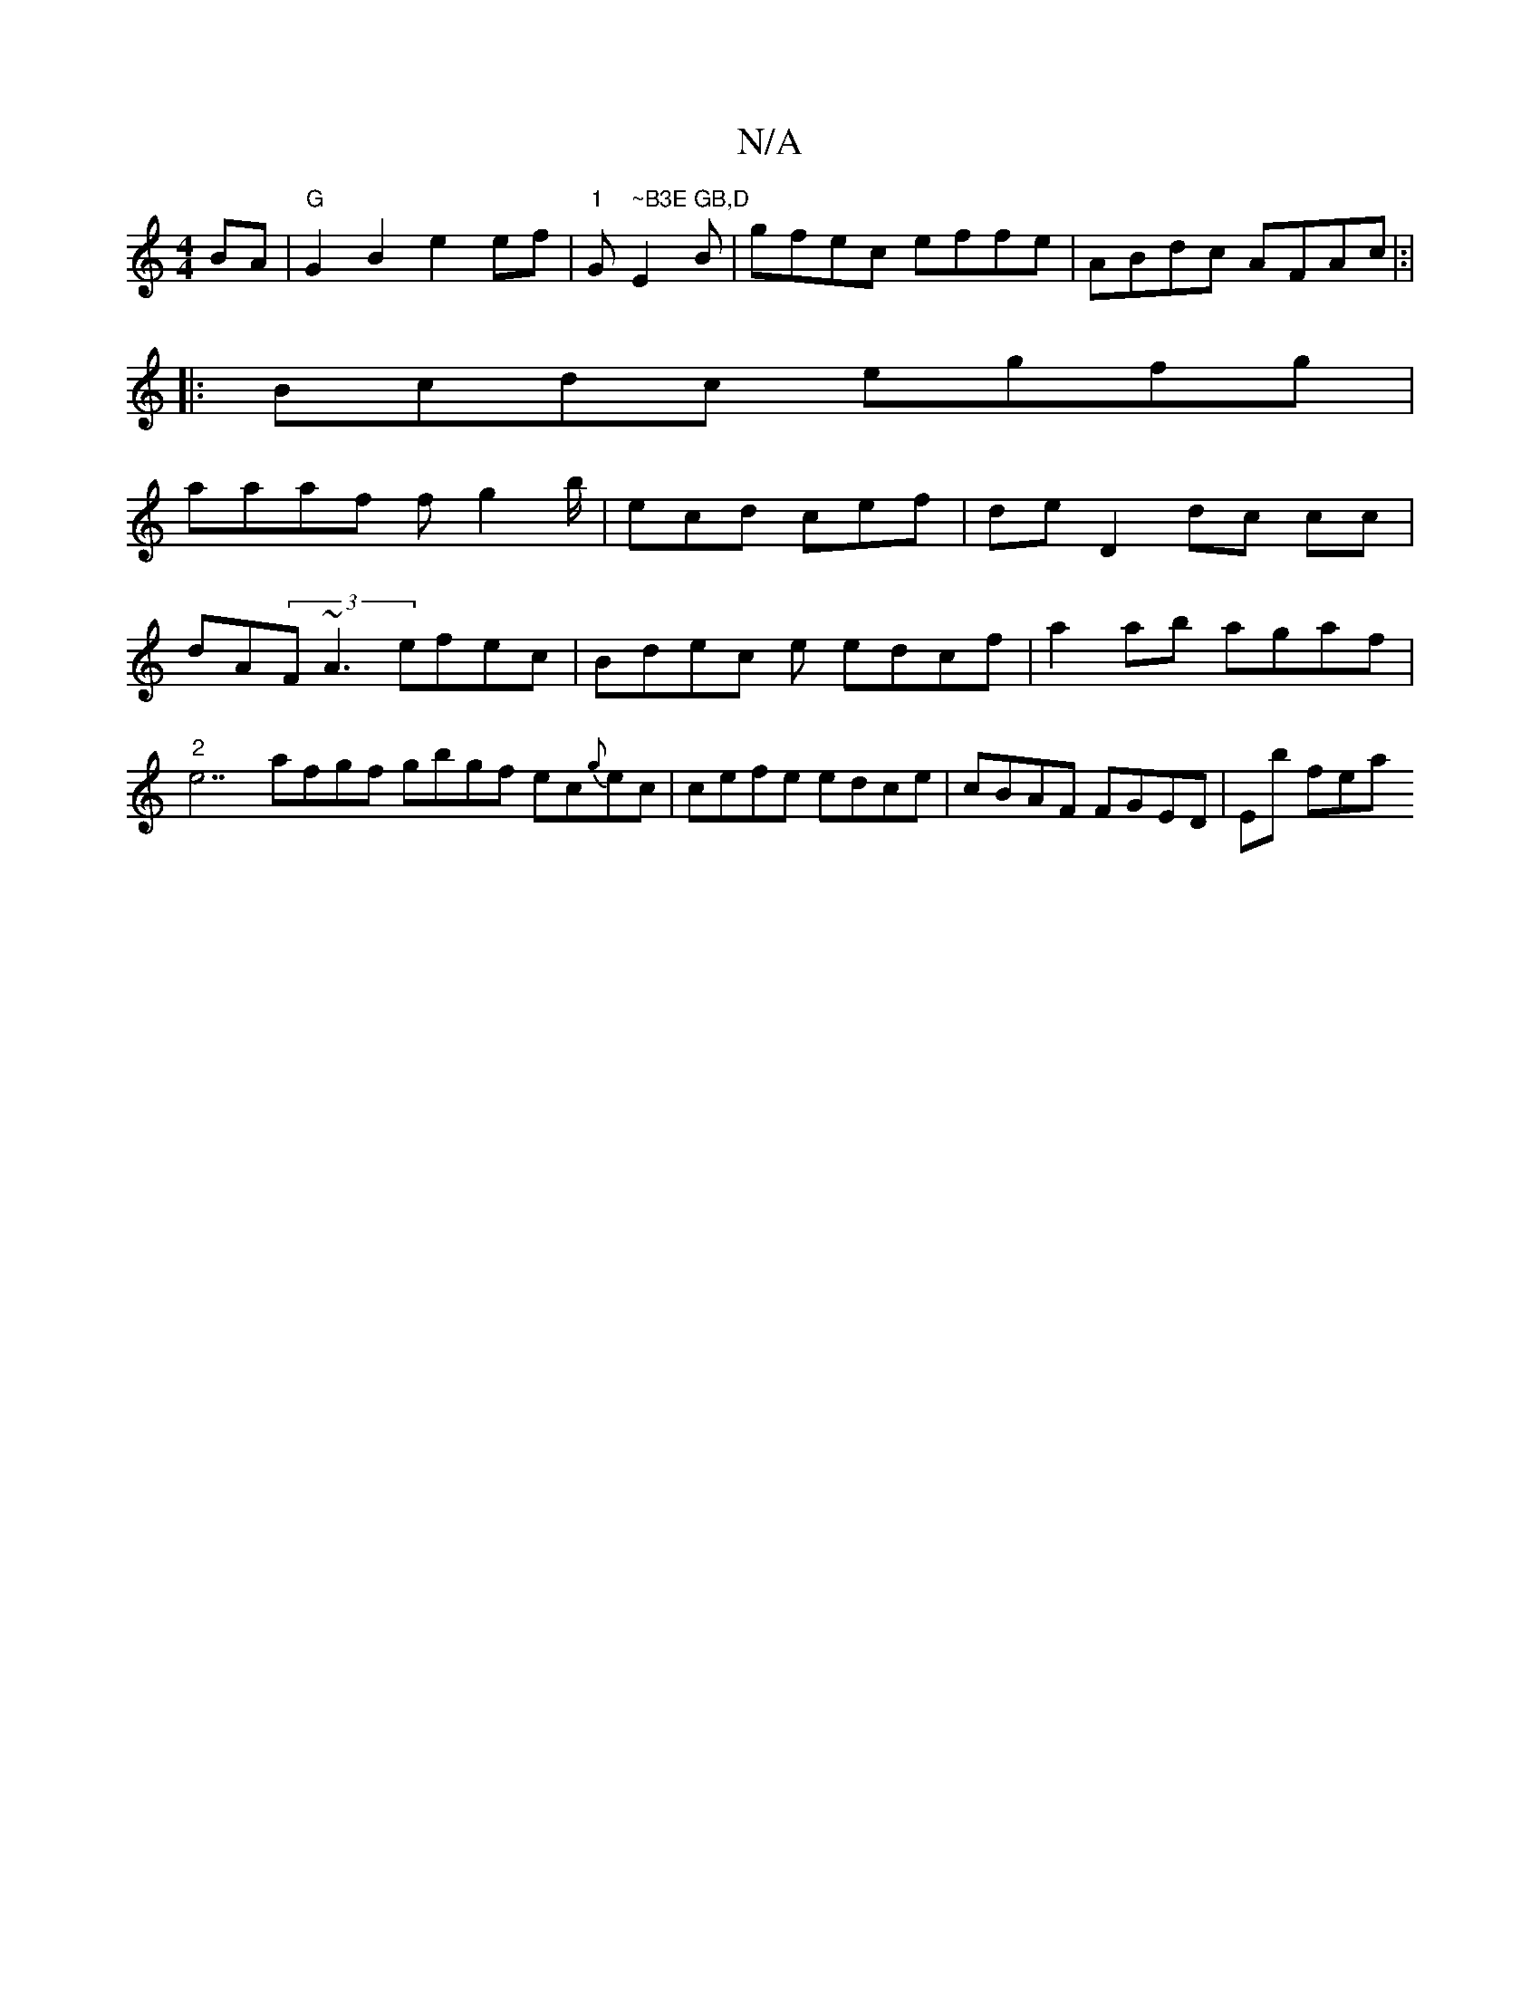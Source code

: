 X:1
T:N/A
M:4/4
R:N/A
K:Cmajor
BA|"G"G2 B2 e2ef|"1"G" ~B3E GB,D"E2 B|gfec effe | ABdc AFAc|:|
|:Bcdc egfg|
aaaf fg2b/ | ecd cef|de^"D2 dc cc|
dA(3F~A3 efec|Bdec e edcf | a2ab agaf|"2"e7afgf gbgf ec{g}ec | cefe edce|cBAF FGED|Eb fea